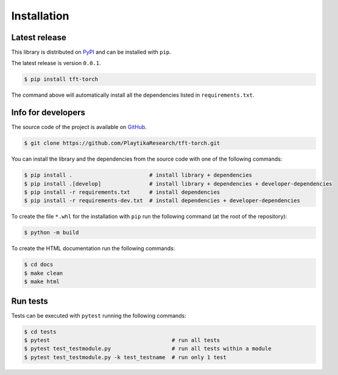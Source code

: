 .. _installation:

.. Modify also the the README.md if you change docs/installation.rst

============
Installation
============

Latest release
--------------

This library is distributed on PyPI_ and
can be installed with ``pip``.

The latest release is version ``0.0.1``.

.. code:: console

   $ pip install tft-torch

The command above will automatically install all the dependencies listed in ``requirements.txt``.

.. _PyPI:  https://pypi.org/project/tft-torch/

Info for developers
-------------------

The source code of the project is available on GitHub_.

.. code:: console

   $ git clone https://github.com/PlaytikaResearch/tft-torch.git

You can install the library and the dependencies from the source code with one of the following commands:

.. code:: console

   $ pip install .                        # install library + dependencies
   $ pip install .[develop]               # install library + dependencies + developer-dependencies
   $ pip install -r requirements.txt      # install dependencies
   $ pip install -r requirements-dev.txt  # install dependencies + developer-dependencies

.. _GitHub: https://github.com/PlaytikaResearch/tft-torch

To create the file ``*.whl`` for the installation with ``pip`` run the following command (at the root of the
repository):

.. code:: console

   $ python -m build

To create the HTML documentation run the following commands:

.. code:: console

   $ cd docs
   $ make clean
   $ make html

Run tests
---------

Tests can be executed with ``pytest`` running the following commands:

.. code:: console

   $ cd tests
   $ pytest                                      # run all tests
   $ pytest test_testmodule.py                   # run all tests within a module
   $ pytest test_testmodule.py -k test_testname  # run only 1 test
